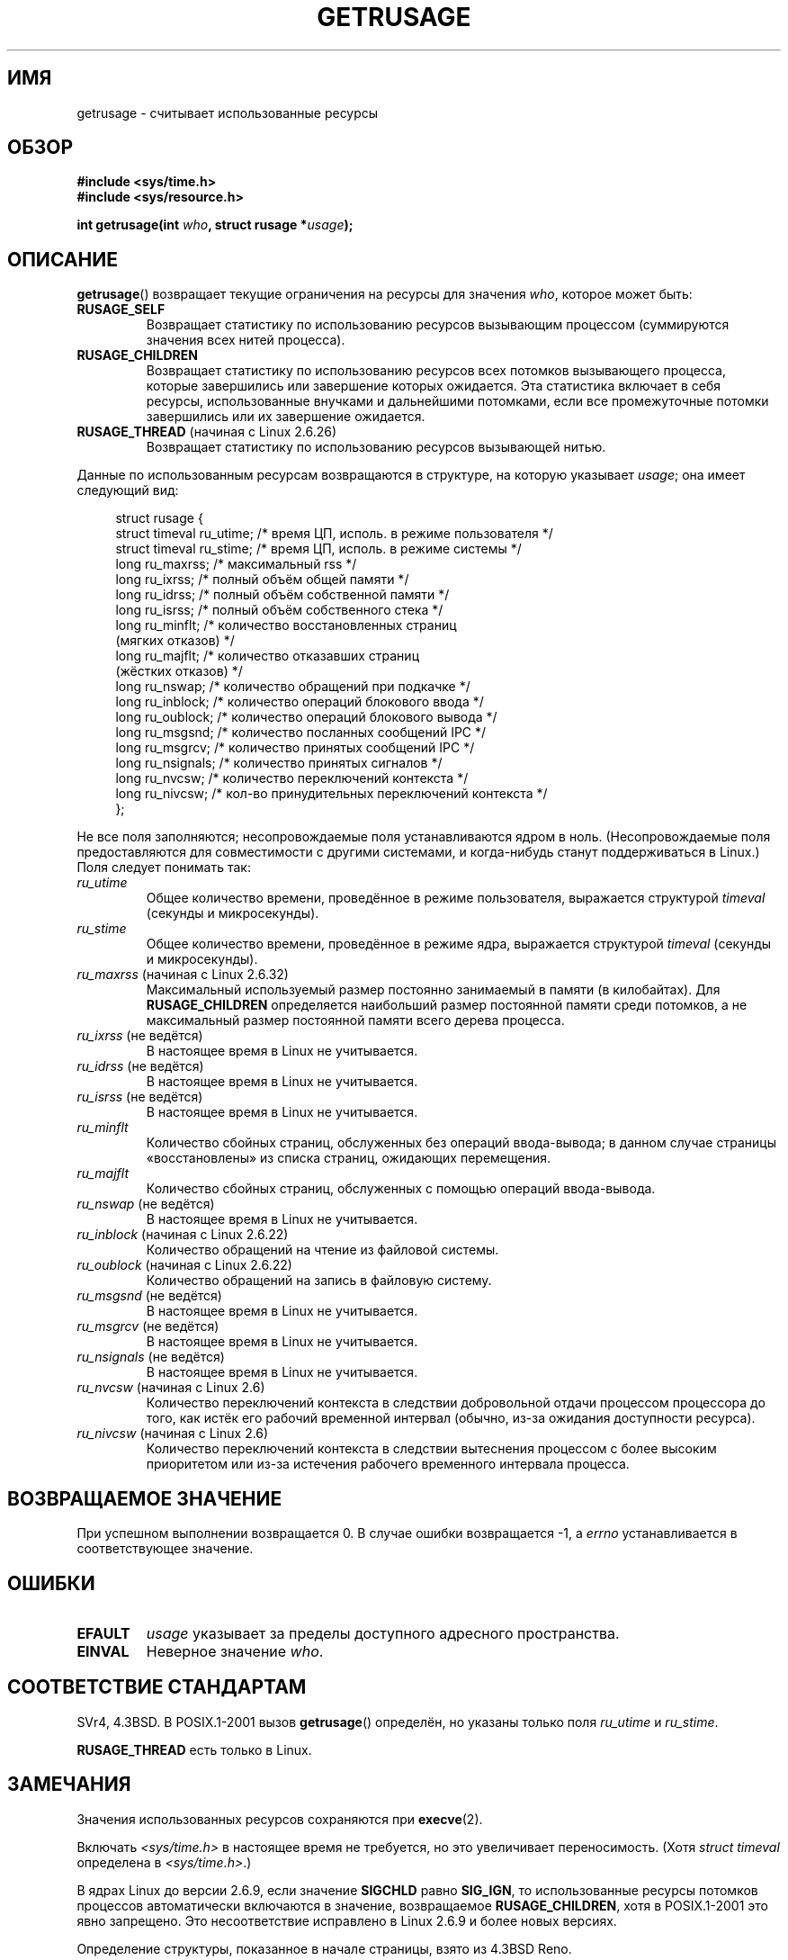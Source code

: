 .\" Hey Emacs! This file is -*- nroff -*- source.
.\"
.\" Copyright (c) 1992 Drew Eckhardt, March 28, 1992
.\" and Copyright (c) 2002 Michael Kerrisk
.\"
.\" Permission is granted to make and distribute verbatim copies of this
.\" manual provided the copyright notice and this permission notice are
.\" preserved on all copies.
.\"
.\" Permission is granted to copy and distribute modified versions of this
.\" manual under the conditions for verbatim copying, provided that the
.\" entire resulting derived work is distributed under the terms of a
.\" permission notice identical to this one.
.\"
.\" Since the Linux kernel and libraries are constantly changing, this
.\" manual page may be incorrect or out-of-date.  The author(s) assume no
.\" responsibility for errors or omissions, or for damages resulting from
.\" the use of the information contained herein.  The author(s) may not
.\" have taken the same level of care in the production of this manual,
.\" which is licensed free of charge, as they might when working
.\" professionally.
.\"
.\" Formatted or processed versions of this manual, if unaccompanied by
.\" the source, must acknowledge the copyright and authors of this work.
.\"
.\" 2004-11-16 -- mtk: the getrlimit.2 page, which formerly included
.\" coverage of getrusage(2), has been split, so that the latter is
.\" now covered in its own getrusage.2.  For older details of change
.\" history, etc., see getrlimit.2
.\"
.\" Modified 2004-11-16, mtk, Noted that the nonconformance
.\"	when SIGCHLD is being ignored is fixed in 2.6.9.
.\" 2008-02-22, Sripathi Kodi <sripathik@in.ibm.com>: Document RUSAGE_THREAD
.\" 2008-05-25, mtk, clarify RUSAGE_CHILDREN + other clean-ups.
.\" 2010-05-24, Mark Hills <mark@pogo.org.uk>: Description of fields,
.\"     document ru_maxrss
.\" 2010-05-24, mtk, enhanced description of various fields
.\"
.\"*******************************************************************
.\"
.\" This file was generated with po4a. Translate the source file.
.\"
.\"*******************************************************************
.TH GETRUSAGE 2 2010\-09\-26 Linux "Руководство программиста Linux"
.SH ИМЯ
getrusage \- считывает использованные ресурсы
.SH ОБЗОР
\fB#include <sys/time.h>\fP
.br
\fB#include <sys/resource.h>\fP
.sp
\fBint getrusage(int \fP\fIwho\fP\fB, struct rusage *\fP\fIusage\fP\fB);\fP
.SH ОПИСАНИЕ
.PP
\fBgetrusage\fP() возвращает текущие ограничения на ресурсы для значения
\fIwho\fP, которое может быть:
.TP 
\fBRUSAGE_SELF\fP
Возвращает статистику по использованию ресурсов вызывающим процессом
(суммируются значения всех нитей процесса).
.TP 
\fBRUSAGE_CHILDREN\fP
Возвращает статистику по использованию ресурсов всех потомков вызывающего
процесса, которые завершились или завершение которых ожидается. Эта
статистика включает в себя ресурсы, использованные внучками и дальнейшими
потомками, если все промежуточные потомки завершились или их завершение
ожидается.
.TP 
\fBRUSAGE_THREAD\fP (начиная с Linux 2.6.26)
Возвращает статистику по использованию ресурсов вызывающей нитью.
.PP
Данные по использованным ресурсам возвращаются в структуре, на которую
указывает \fIusage\fP; она имеет следующий вид:
.PP
.in +4n
.nf
struct rusage {
    struct timeval ru_utime; /* время ЦП, исполь. в режиме пользователя */
    struct timeval ru_stime; /* время ЦП, исполь. в режиме системы */
    long   ru_maxrss;        /* максимальный rss */
    long   ru_ixrss;         /* полный объём общей памяти */
    long   ru_idrss;         /* полный объём собственной памяти */
    long   ru_isrss;         /* полный объём собственного стека */
    long   ru_minflt;        /* количество восстановленных страниц
                                (мягких отказов) */
    long   ru_majflt;        /* количество отказавших страниц
                                (жёстких отказов) */
    long   ru_nswap;         /* количество обращений при подкачке */
    long   ru_inblock;       /* количество операций блокового ввода */
    long   ru_oublock;       /* количество операций блокового вывода */
    long   ru_msgsnd;        /* количество посланных сообщений IPC */
    long   ru_msgrcv;        /* количество принятых сообщений IPC */
    long   ru_nsignals;      /* количество принятых сигналов */
    long   ru_nvcsw;         /* количество переключений контекста */
    long   ru_nivcsw;        /* кол\-во принудительных переключений контекста */
};
.fi
.in
.PP
Не все поля заполняются; несопровождаемые поля устанавливаются ядром в
ноль. (Несопровождаемые поля предоставляются для совместимости с другими
системами, и когда\-нибудь станут поддерживаться в Linux.) Поля следует
понимать так:
.TP 
\fIru_utime\fP
Общее количество времени, проведённое в режиме пользователя, выражается
структурой \fItimeval\fP (секунды и микросекунды).
.TP 
\fIru_stime\fP
Общее количество времени, проведённое в режиме ядра, выражается структурой
\fItimeval\fP (секунды и микросекунды).
.TP 
\fIru_maxrss\fP (начиная с Linux 2.6.32)
Максимальный используемый размер постоянно занимаемый в памяти (в
килобайтах). Для \fBRUSAGE_CHILDREN\fP определяется наибольший размер
постоянной памяти среди потомков, а не максимальный размер постоянной памяти
всего дерева процесса.
.TP 
\fIru_ixrss\fP (не ведётся)
.\" On some systems,
.\" this is the integral of the text segment memory consumption,
.\" expressed in kilobyte-seconds.
В настоящее время в Linux не учитывается.
.TP 
\fIru_idrss\fP (не ведётся)
.\" On some systems, this is the integral of the data segment memory consumption,
.\" expressed in kilobyte-seconds.
В настоящее время в Linux не учитывается.
.TP 
\fIru_isrss\fP (не ведётся)
.\" On some systems, this is the integral of the stack memory consumption,
.\" expressed in kilobyte-seconds.
В настоящее время в Linux не учитывается.
.TP 
\fIru_minflt\fP
Количество сбойных страниц, обслуженных без операций ввода\-вывода; в данном
случае страницы «восстановлены» из списка страниц, ожидающих перемещения.
.TP 
\fIru_majflt\fP
Количество сбойных страниц, обслуженных с помощью операций ввода\-вывода.
.TP 
\fIru_nswap\fP (не ведётся)
.\" On some systems, this is the number of swaps out of physical memory.
В настоящее время в Linux не учитывается.
.TP 
\fIru_inblock\fP (начиная с Linux 2.6.22)
Количество обращений на чтение из файловой системы.
.TP 
\fIru_oublock\fP (начиная с Linux 2.6.22)
Количество обращений на запись в файловую систему.
.TP 
\fIru_msgsnd\fP (не ведётся)
.\" On FreeBSD 6.2, this appears to measure messages sent over sockets
.\" On some systems,
.\" this field records the number of messages sent over sockets.
В настоящее время в Linux не учитывается.
.TP 
\fIru_msgrcv\fP (не ведётся)
.\" On FreeBSD 6.2, this appears to measure messages received over sockets
.\" On some systems,
.\" this field records the number of messages received over sockets.
В настоящее время в Linux не учитывается.
.TP 
\fIru_nsignals\fP (не ведётся)
.\" On some systems, this field records the number of signals received.
В настоящее время в Linux не учитывается.
.TP 
\fIru_nvcsw\fP (начиная с Linux 2.6)
Количество переключений контекста в следствии добровольной отдачи процессом
процессора до того, как истёк его рабочий временной интервал (обычно, из\-за
ожидания доступности ресурса).
.TP 
\fIru_nivcsw\fP (начиная с Linux 2.6)
Количество переключений контекста в следствии вытеснения процессом с более
высоким приоритетом или из\-за истечения рабочего временного интервала
процесса.
.PP
.SH "ВОЗВРАЩАЕМОЕ ЗНАЧЕНИЕ"
При успешном выполнении возвращается 0. В случае ошибки возвращается \-1, а
\fIerrno\fP устанавливается в соответствующее значение.
.SH ОШИБКИ
.TP 
\fBEFAULT\fP
\fIusage\fP указывает за пределы доступного адресного пространства.
.TP 
\fBEINVAL\fP
Неверное значение \fIwho\fP.
.SH "СООТВЕТСТВИЕ СТАНДАРТАМ"
SVr4, 4.3BSD. В POSIX.1\-2001 вызов \fBgetrusage\fP() определён, но указаны
только поля \fIru_utime\fP и \fIru_stime\fP.

\fBRUSAGE_THREAD\fP есть только в Linux.
.SH ЗАМЕЧАНИЯ
Значения использованных ресурсов сохраняются при \fBexecve\fP(2).

Включать \fI<sys/time.h>\fP в настоящее время не требуется, но это
увеличивает переносимость. (Хотя \fIstruct timeval\fP определена в
\fI<sys/time.h>\fP.)
.PP
.\" See the description of getrusage() in XSH.
.\" A similar statement was also in SUSv2.
В ядрах Linux до версии 2.6.9, если значение \fBSIGCHLD\fP равно \fBSIG_IGN\fP, то
использованные ресурсы потомков процессов автоматически включаются в
значение, возвращаемое \fBRUSAGE_CHILDREN\fP, хотя в POSIX.1\-2001 это явно
запрещено. Это несоответствие исправлено в Linux 2.6.9 и более новых
версиях.
.LP
Определение структуры, показанное в начале страницы, взято из 4.3BSD Reno.

В старых системах была функция \fBvtimes\fP() с подобным \fBgetrusage\fP()
назначением. Для обратной совместимости в glibc также есть функция
\fBvtimes\fP(). Во всех новых приложениях должен быть использован
\fBgetrusage\fP().

Смотрите также описание \fI/proc/PID/stat\fP в \fBproc\fP(5).
.SH "СМОТРИТЕ ТАКЖЕ"
\fBclock_gettime\fP(2), \fBgetrlimit\fP(2), \fBtimes\fP(2), \fBwait\fP(2), \fBwait4\fP(2),
\fBclock\fP(3)
